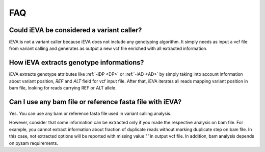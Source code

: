 FAQ
===


Could iEVA be considered a variant caller?
^^^^^^^^^^^^^^^^^^^^^^^^^^^^^^^^^^^^^^^^^^

iEVA is not a variant caller because iEVA does not include any genotyping algorithm. It simply needs as input a vcf file from variant calling and generates as output a new vcf file enriched with all extracted information.


How iEVA extracts genotype informations?
^^^^^^^^^^^^^^^^^^^^^^^^^^^^^^^^^^^^^^^^

iEVA extracts genotype attributes like :ref:`-iDP <DP>` or :ref:`-iAD <AD>` by simply taking into account information about variant position, *REF* and *ALT* field for vcf input file. After that, iEVA iterates all reads mapping variant position in bam file, looking for reads carrying REF or ALT allele.


Can I use any bam file or reference fasta file with iEVA?
^^^^^^^^^^^^^^^^^^^^^^^^^^^^^^^^^^^^^^^^^^^^^^^^^^^^^^^^^

Yes. You can use any bam or reference fasta file used in variant calling analysis.

However, consider that some information can be extracted only if you made the respective analysis on bam file. For example, you cannot extract information about fraction of duplicate reads without marking duplicate step on bam file. In this case, not extracted options will be reported with missing value `'.'` in output vcf file.
In addition, bam analysis depends on pysam requirements.


